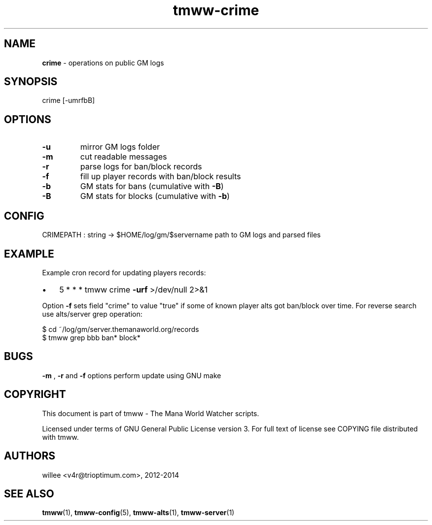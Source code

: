 .\" Text automatically generated by md2man 
.TH tmww-crime 1 "October 25, 2014" "Linux" "Linux Reference Manual"
.SH NAME
\fBcrime \fP- operations on public GM logs
.PP
.SH SYNOPSIS
.nf
.fam C
.nf
.fam C
    crime [-umrfbB]
.fam T
.fi
.PP
.fam T
.fi
.SH \FBOPTIONS\FP
.TP
.B
\fB-u\fP
mirror GM logs folder
.TP
.B
\fB-m\fP
cut readable messages
.TP
.B
\fB-r\fP
parse logs for ban/block records
.TP
.B
\fB-f\fP
fill up player records with ban/block results
.TP
.B
\fB-b\fP
GM stats for bans (cumulative with \fB-B\fP)
.TP
.B
\fB-B\fP
GM stats for blocks (cumulative with \fB-b\fP)
.PP
.SH CONFIG
CRIMEPATH : string -> $HOME/log/gm/$servername
path to GM logs and parsed files
.PP
.SH EXAMPLE
Example cron record for updating players records:
.IP \(bu 3
5 * * * tmww crime \fB-urf\fP >/dev/null 2>&1
.PP
Option \fB-f\fP sets field "crime" to value "true" if some of known player alts got
ban/block over time. For reverse search use alts/server grep operation:
.PP
.nf
.fam C
    $ cd ~/log/gm/server.themanaworld.org/records
    $ tmww grep bbb ban* block*
.fam T
.fi
.PP
.SH BUGS
\fB-m\fP , \fB-r\fP and \fB-f\fP options perform update using GNU make
.PP
.SH COPYRIGHT
This document is part of tmww - The Mana World Watcher scripts.
.PP
Licensed under terms of GNU General Public License version 3. For full text of
license see COPYING file distributed with tmww.
.PP
.SH AUTHORS
willee <v4r@trioptimum.com>, 2012-2014
.PP
.SH SEE ALSO
\fBtmww\fP(1), \fBtmww-config\fP(5), \fBtmww-alts\fP(1), \fBtmww-server\fP(1)
